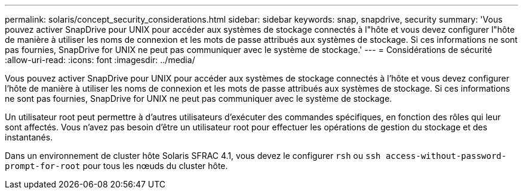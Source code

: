 ---
permalink: solaris/concept_security_considerations.html 
sidebar: sidebar 
keywords: snap, snapdrive, security 
summary: 'Vous pouvez activer SnapDrive pour UNIX pour accéder aux systèmes de stockage connectés à l"hôte et vous devez configurer l"hôte de manière à utiliser les noms de connexion et les mots de passe attribués aux systèmes de stockage. Si ces informations ne sont pas fournies, SnapDrive for UNIX ne peut pas communiquer avec le système de stockage.' 
---
= Considérations de sécurité
:allow-uri-read: 
:icons: font
:imagesdir: ../media/


[role="lead"]
Vous pouvez activer SnapDrive pour UNIX pour accéder aux systèmes de stockage connectés à l'hôte et vous devez configurer l'hôte de manière à utiliser les noms de connexion et les mots de passe attribués aux systèmes de stockage. Si ces informations ne sont pas fournies, SnapDrive for UNIX ne peut pas communiquer avec le système de stockage.

Un utilisateur root peut permettre à d'autres utilisateurs d'exécuter des commandes spécifiques, en fonction des rôles qui leur sont affectés. Vous n'avez pas besoin d'être un utilisateur root pour effectuer les opérations de gestion du stockage et des instantanés.

Dans un environnement de cluster hôte Solaris SFRAC 4.1, vous devez le configurer `rsh` ou `ssh access-without-password-prompt-for-root` pour tous les nœuds du cluster hôte.

